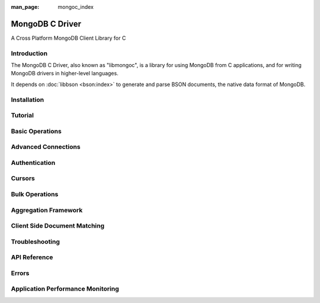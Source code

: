 :man_page: mongoc_index

MongoDB C Driver
================

A Cross Platform MongoDB Client Library for C

Introduction
------------

The MongoDB C Driver, also known as "libmongoc", is a library for using MongoDB from C applications, and for writing MongoDB drivers in higher-level languages.

It depends on :doc:`libbson <bson:index>` to generate and parse BSON documents, the native data format of MongoDB.

Installation
------------

.. only:: html

  .. toctree::
    :titlesonly:
    :maxdepth: 1

Tutorial
--------

Basic Operations
----------------

.. only:: html

  .. toctree::
    :titlesonly:
    :maxdepth: 1

    mongoc-common-task-examples

Advanced Connections
--------------------

.. only:: html

  .. toctree::
    :titlesonly:
    :maxdepth: 1

    advanced-connections

Authentication
--------------

.. only:: html

  .. toctree::
    :titlesonly:
    :maxdepth: 1

    authentication

Cursors
-------

.. only:: html

  .. toctree::
    :titlesonly:
    :maxdepth: 1

Bulk Operations
---------------

.. only:: html

  .. toctree::
    :titlesonly:
    :maxdepth: 1

    bulk

Aggregation Framework
---------------------

.. only:: html

  .. toctree::
    :titlesonly:
    :maxdepth: 1

    aggregate

Client Side Document Matching
-----------------------------

.. only:: html

  .. toctree::
    :titlesonly:
    :maxdepth: 1

    matcher

Troubleshooting
---------------

.. only:: html

  .. toctree::
    :titlesonly:
    :maxdepth: 1

.. _index_api_reference:

.. _index_api_reference:

API Reference
-------------

.. only:: html

  .. toctree::
    :titlesonly:
    :maxdepth: 1

    init-cleanup
    logging
    mongoc_bulk_operation_t
    mongoc_client_pool_t
    mongoc_client_t
    mongoc_collection_t
    mongoc_cursor_t
    mongoc_database_t
    mongoc_delete_flags_t
    mongoc_find_and_modify_opts_t
    mongoc_gridfs_file_list_t
    mongoc_gridfs_file_opt_t
    mongoc_gridfs_file_t
    mongoc_gridfs_t
    mongoc_host_list_t
    mongoc_index_opt_geo_t
    mongoc_index_opt_t
    mongoc_index_opt_wt_t
    mongoc_insert_flags_t
    mongoc_iovec_t
    mongoc_matcher_t
    mongoc_query_flags_t
    mongoc_rand
    mongoc_read_concern_t
    mongoc_read_mode_t
    mongoc_read_prefs_t
    mongoc_remove_flags_t
    mongoc_reply_flags_t
    mongoc_server_description_t
    mongoc_socket_t
    mongoc_ssl_opt_t
    mongoc_stream_buffered_t
    mongoc_stream_file_t
    mongoc_stream_gridfs_t
    mongoc_stream_socket_t
    mongoc_stream_t
    mongoc_stream_tls_t
    mongoc_topology_description_t
    mongoc_update_flags_t
    mongoc_uri_t
    mongoc_write_concern_t

Errors
------

.. only:: html

  .. toctree::
    :titlesonly:
    :maxdepth: 1

    errors

Application Performance Monitoring
----------------------------------

.. only:: html

  .. toctree::
    :titlesonly:
    :maxdepth: 1

    application-performance-monitoring
    mongoc_apm_callbacks_t
    mongoc_apm_command_failed_t
    mongoc_apm_command_started_t
    mongoc_apm_command_succeeded_t
    mongoc_apm_server_changed_t
    mongoc_apm_server_closed_t
    mongoc_apm_server_heartbeat_failed_t
    mongoc_apm_server_heartbeat_started_t
    mongoc_apm_server_heartbeat_succeeded_t
    mongoc_apm_server_opening_t
    mongoc_apm_topology_changed_t
    mongoc_apm_topology_closed_t
    mongoc_apm_topology_opening_t

